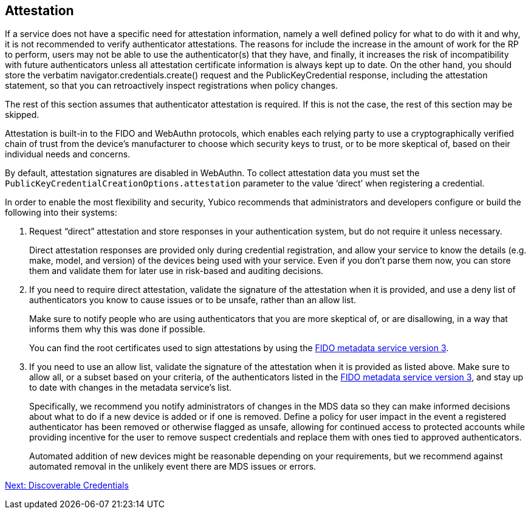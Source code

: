 == Attestation

If a service does not have a specific need for attestation information, namely a well defined policy for what to do with it and why, it is not recommended to verify authenticator attestations. The reasons for include the increase in the amount of work for the RP to perform, users may not be able to use the authenticator(s) that they have, and finally, it increases the risk of incompatibility with future authenticators unless all attestation certificate information is always kept up to date. On the other hand, you should store the verbatim navigator.credentials.create() request and the PublicKeyCredential response, including the attestation statement, so that you can retroactively inspect registrations when policy changes.

The rest of this section assumes that authenticator attestation is required. If this is not the case, the rest of this section may be skipped.
=======
Attestation is built-in to the FIDO and WebAuthn protocols, which enables each relying party to use a cryptographically verified chain of trust from the device’s manufacturer to choose which security keys to trust, or to be more skeptical of, based on their individual needs and concerns.

By default, attestation signatures are disabled in WebAuthn. To collect attestation data you must set the `PublicKeyCredentialCreationOptions.attestation` parameter to the value ‘direct’ when registering a credential.

In order to enable the most flexibility and security, Yubico recommends that administrators and developers configure or build the following into their systems:

. Request “direct” attestation and store responses in your authentication system, but do not require it unless necessary.
+
Direct attestation responses are provided only during credential registration, and allow your service to know the details (e.g. make, model, and version) of the devices being used with your service. Even if you don’t parse them now, you can store them and validate them for later use in risk-based and auditing decisions.

. If you need to require direct attestation, validate the signature of the attestation when it is provided, and use a deny list of authenticators you know to cause issues or to be unsafe, rather than an allow list.
+
Make sure to notify people who are using authenticators that you are more skeptical of, or are disallowing, in a way that informs them why this was done if possible.
+
You can find the root certificates used to sign attestations by using the link:https://fidoalliance.org/metadata/[FIDO metadata service version 3].

. If you need to use an allow list, validate the signature of the attestation when it is provided as listed above. Make sure to allow all, or a subset based on your criteria, of the authenticators listed in the link:https://fidoalliance.org/metadata/[FIDO metadata service version 3], and stay up to date with changes in the metadata service’s list.
+
Specifically, we recommend you notify administrators of changes in the MDS data so they can make informed decisions about what to do if a new device is added or if one is removed. Define a policy for user impact in the event a registered authenticator has been removed or otherwise flagged as unsafe, allowing for continued access to protected accounts while providing incentive for the user to remove suspect credentials and replace them with ones tied to approved authenticators.
+
Automated addition of new devices might be reasonable depending on your requirements, but we recommend against automated removal in the unlikely event there are MDS issues or errors.

link:Resident_Keys.html[Next: Discoverable Credentials]
